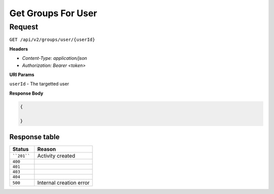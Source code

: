 Get Groups For User
===================

Request
-------

``GET /api/v2/groups/user/{userId}``

**Headers**

- `Content-Type: application/json`
- `Authorization: Bearer <token>`


**URI Params**

``userId`` - The targetted user

**Response Body**

.. code-block:: json

    {
        
    }


Response table
**************

.. list-table::
    :widths: 30 70
    :header-rows: 1

    * - Status 
      - Reason
    * - ````201````
      - Activity created
    * - ``400``
      - 
    * - ``401``
      - 
    * - ``403``
      - 
    * - ``404``
      - 
    * - ``500``
      - Internal creation error
    
